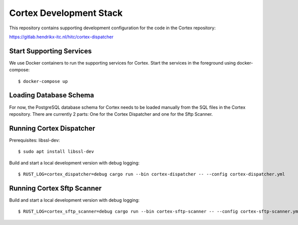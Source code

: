 Cortex Development Stack
========================

This repository contains supporting development configuration for the code in the Cortex repository:

https://gitlab.hendrikx-itc.nl/hitc/cortex-dispatcher

Start Supporting Services
-------------------------

We use Docker containers to run the supporting services for Cortex. Start the
services in the foreground using docker-compose::

   $ docker-compose up


Loading Database Schema
-----------------------

For now, the PostgreSQL database schema for Cortex needs to be loaded manually from the SQL files in the Cortex repository. There are currently 2 parts: One for the Cortex Dispatcher and one for the Sftp Scanner.


Running Cortex Dispatcher
-------------------------

Prerequisites: libssl-dev::

   $ sudo apt install libssl-dev

Build and start a local development version with debug logging::

   $ RUST_LOG=cortex_dispatcher=debug cargo run --bin cortex-dispatcher -- --config cortex-dispatcher.yml


Running Cortex Sftp Scanner
---------------------------

Build and start a local development version with debug logging::

   $ RUST_LOG=cortex_sftp_scanner=debug cargo run --bin cortex-sftp-scanner -- --config cortex-sftp-scanner.yml
